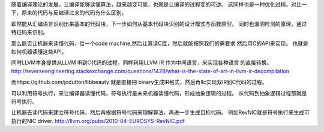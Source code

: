 随着编译理论的发展，让编译能够读懂算法，越来越变可能，也就是让编译的过程变的可逆。
这同样也是一种优化过程。对比一下，原来的代码与反编译过来的代码有什么区别。

即然能从汇编语言识别出来基本的代码块，下一步如何从基本代码块识别的设计模式与函数原型。
同时也漏洞检测的原理，通过特征码来识别。 

那么能否让机器来读懂代码，给一个code machine,然后让其读C库，然后就能按照我们的需要求
然后用C的API来实现。 也就是如何机器读懂这些API。

同时LLVM本身提供从LLVM IR到C代码的过程。同样利用LLVM IR 作为中间语言，来实现各种语言
的直接转换。http://reverseengineering.stackexchange.com/questions/1428/what-is-the-state-of-art-in-llvm-ir-decompilation

而https://github.com/jcdutton/libbeauty 就是直接把 binary生成IR格式，然后再llc实现双IR到C代码的过程。

可以利用符号执行，来让编译器读懂代码，符号执行是未来机器读懂代码，形成抽象逻辑的过程。
从代码到抽象逻辑过程那就是符号执行。

让机器去读代码来建立符号代码，然后再根据符号代码来理解算法，再进一步生成目标代码。
例如RevNIC就是符号执行来生成可执行的NIC driver. http://llvm.org/pubs/2010-04-EUROSYS-RevNIC.pdf
